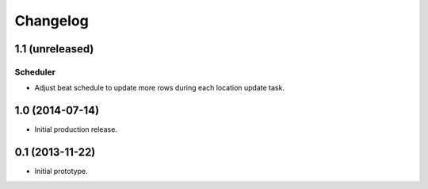Changelog
=========

1.1 (unreleased)
----------------

Scheduler
*********

- Adjust beat schedule to update more rows during each location update task.


1.0 (2014-07-14)
----------------

- Initial production release.

0.1 (2013-11-22)
----------------

- Initial prototype.
